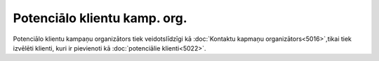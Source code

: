 .. 5023 Potenciālo klientu kamp. org.********************************* Potenciālo klientu kampaņu organizātors tiek veidotslīdzīgi kā
:doc:`Kontaktu kapmaņu organizātors<5016>`,tikai tiek izvēlēti
klienti, kuri ir pievienoti kā :doc:`potenciālie klienti<5022>`.
 